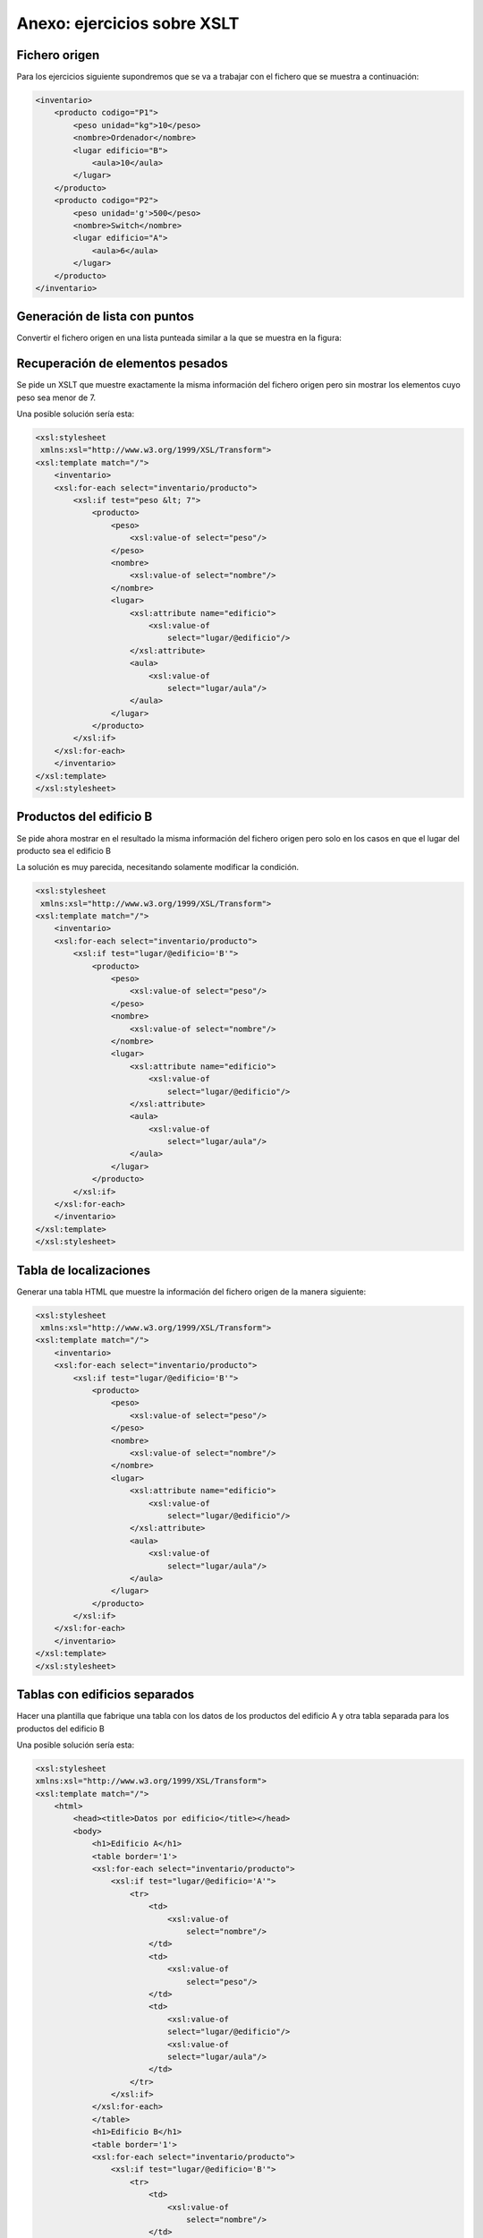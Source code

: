 Anexo: ejercicios sobre XSLT
=====================================

Fichero origen
----------------
Para los ejercicios siguiente supondremos que se va a trabajar con el fichero que se muestra a continuación:

.. code-block:: xml
    
    <inventario>
        <producto codigo="P1">
            <peso unidad="kg">10</peso>
            <nombre>Ordenador</nombre>
            <lugar edificio="B">
                <aula>10</aula>
            </lugar>
        </producto>
        <producto codigo="P2">
            <peso unidad='g'>500</peso>
            <nombre>Switch</nombre>
            <lugar edificio="A">
                <aula>6</aula>
            </lugar>
        </producto>
    </inventario>
    
    
Generación de lista con puntos
--------------------------------

Convertir el fichero origen en una lista punteada similar a la que se muestra en la figura:

.. image:: lista_punteada.png
	:align: center
	:scale: 50%

Recuperación de elementos pesados
----------------------------------

Se pide un XSLT que muestre exactamente la misma información del fichero origen pero sin mostrar los elementos cuyo peso sea menor de 7.

Una posible solución sería esta:

.. code-block:: xml
    
    <xsl:stylesheet
     xmlns:xsl="http://www.w3.org/1999/XSL/Transform">
    <xsl:template match="/">
        <inventario>
        <xsl:for-each select="inventario/producto">
            <xsl:if test="peso &lt; 7">
                <producto>
                    <peso>
                        <xsl:value-of select="peso"/>
                    </peso>
                    <nombre>
                        <xsl:value-of select="nombre"/>
                    </nombre>
                    <lugar>
                        <xsl:attribute name="edificio">
                            <xsl:value-of
                                select="lugar/@edificio"/>
                        </xsl:attribute>
                        <aula>
                            <xsl:value-of
                                select="lugar/aula"/>
                        </aula>
                    </lugar>
                </producto>
            </xsl:if>
        </xsl:for-each>
        </inventario>
    </xsl:template>    
    </xsl:stylesheet>
    
Productos del edificio B
----------------------------

Se pide ahora mostrar en el resultado la misma información del fichero origen pero solo en los casos en que el lugar del producto sea el edificio B

La solución es muy parecida, necesitando solamente modificar la condición.


.. code-block:: xml

    
    <xsl:stylesheet
     xmlns:xsl="http://www.w3.org/1999/XSL/Transform">
    <xsl:template match="/">
        <inventario>
        <xsl:for-each select="inventario/producto">
            <xsl:if test="lugar/@edificio='B'">
                <producto>
                    <peso>
                        <xsl:value-of select="peso"/>
                    </peso>
                    <nombre>
                        <xsl:value-of select="nombre"/>
                    </nombre>
                    <lugar>
                        <xsl:attribute name="edificio">
                            <xsl:value-of
                                select="lugar/@edificio"/>
                        </xsl:attribute>
                        <aula>
                            <xsl:value-of
                                select="lugar/aula"/>
                        </aula>
                    </lugar>
                </producto>
            </xsl:if>
        </xsl:for-each>
        </inventario>
    </xsl:template>    
    </xsl:stylesheet>
    
Tabla de localizaciones
--------------------------

Generar una tabla HTML que muestre la información del fichero origen de la manera siguiente:

.. image:: xslt_tabla_edificio_aula.png
	:align: center
	:scale: 50%
    
.. code-block:: xml
    
    <xsl:stylesheet
     xmlns:xsl="http://www.w3.org/1999/XSL/Transform">
    <xsl:template match="/">
        <inventario>
        <xsl:for-each select="inventario/producto">
            <xsl:if test="lugar/@edificio='B'">
                <producto>
                    <peso>
                        <xsl:value-of select="peso"/>
                    </peso>
                    <nombre>
                        <xsl:value-of select="nombre"/>
                    </nombre>
                    <lugar>
                        <xsl:attribute name="edificio">
                            <xsl:value-of
                                select="lugar/@edificio"/>
                        </xsl:attribute>
                        <aula>
                            <xsl:value-of
                                select="lugar/aula"/>
                        </aula>
                    </lugar>
                </producto>
            </xsl:if>
        </xsl:for-each>
        </inventario>
    </xsl:template>    
    </xsl:stylesheet>
    
    
Tablas con edificios separados
----------------------------------

Hacer una plantilla que fabrique una tabla
con los datos de los productos del edificio A
y otra tabla separada para los productos del edificio B

.. image:: xslt_tabla_edificio_separadas.png
	:align: center
	:scale: 50%

Una posible solución sería esta:

.. code-block:: xml

    <xsl:stylesheet
    xmlns:xsl="http://www.w3.org/1999/XSL/Transform">
    <xsl:template match="/">
        <html>
            <head><title>Datos por edificio</title></head>
            <body>
                <h1>Edificio A</h1>
                <table border='1'>
                <xsl:for-each select="inventario/producto">
                    <xsl:if test="lugar/@edificio='A'">
                        <tr>
                            <td>
                                <xsl:value-of
                                    select="nombre"/>
                            </td>
                            <td>
                                <xsl:value-of
                                    select="peso"/>
                            </td>
                            <td>
                                <xsl:value-of
                                select="lugar/@edificio"/>
                                <xsl:value-of
                                select="lugar/aula"/>
                            </td>
                        </tr>
                    </xsl:if>
                </xsl:for-each>
                </table>
                <h1>Edificio B</h1>
                <table border='1'>
                <xsl:for-each select="inventario/producto">
                    <xsl:if test="lugar/@edificio='B'">
                        <tr>
                            <td>
                                <xsl:value-of
                                    select="nombre"/>
                            </td>
                            <td>
                                <xsl:value-of
                                    select="peso"/>
                            </td>
                            <td>
                                <xsl:value-of
                                select="lugar/@edificio"/>
                                <xsl:value-of
                                select="lugar/aula"/>
                            </td>
                        </tr>
                    </xsl:if>
                </xsl:for-each>
                </table>
            </body>
        </html>
    </xsl:template>
    </xsl:stylesheet>

Productos del aula 6
-------------------------

Se pide generar un inventario en el que aparezcan solo los nombres de productos que estén en el aula 6.

.. code-block:: xml
  
  <xsl:stylesheet
    xmlns:xsl="http://www.w3.org/1999/XSL/Transform">
  <xsl:template match="/">
    <inventario>
    <xsl:for-each select="/inventario/producto">
      <xsl:if test=" lugar/aula= '6' ">
        <nombre>
          <xsl:value-of select="nombre"/>
        </nombre>
      </xsl:if>
    </xsl:for-each>
    </inventario>
  </xsl:template>
  </xsl:stylesheet>

Productos del edificio B
----------------------------

El siguiente ejercicio es muy parecido al anterior, con la salvedad de que ahora solo nos piden los nombres de los productos ubicados en el edificio B.

.. code-block:: xml

  <inventario>
    <xsl:for-each select="/inventario/producto">
      <xsl:if test=" lugar/@edificio = 'B' ">
        <nombre>
          <xsl:value-of select="nombre"/>
        </nombre>
      </xsl:if>
    </xsl:for-each>
    </inventario>
  </xsl:template>
  </xsl:stylesheet>


    
Condiciones múltiples: peso ligero y edificio A
-------------------------------------------------

Se pide ahora generar un fichero HTML con una tabla pero en la que solo aparezcan los productos cuyo edificio sea el A **y además** pesen menos de 7kg.





Ejercicio de examen XSLT
----------------------------

Dado el siguiente fichero XML

.. code-block:: xml

  <catalogo>
    <libro isbn="i1">
      <titulo>Don Quijote</titulo>
      <autores>
        <autor nacimiento="1547">Cervantes</autor>
      </autores>
    </libro>
    <libro isbn="i2">
      <titulo>Antologia</titulo>
      <autores>
          <autor nacimiento="1898">Lorca</autor>
          <autor nacimiento="1910">Miguel Hernandez</autor>
      </autores>
    </libro>
  </catalogo>
  
Conseguir lo siguiente:

1. Mostrar en un HTML con lista numerada los títulos de los libros con algún autor nacido despues de 1900.

2. Mostrar en un HTML la lista de los autores ordenada por orden alfabético inverso.


.. code-block:: xml

  <xsl:stylesheet
    xmlns:xsl="http://www.w3.org/1999/XSL/Transform">
    
    <xsl:template match="/">
      <html>
        <head><title>Resultado</title></head>
        <body>
          <xsl:for-each select="catalogo/libro">
            <xsl:variable name="contador" select='0'/>
            <xsl:for-each select="autores/autor">
              <xsl:if test="@nacimiento &gt; 1900">
              </xsl:if>
            </xsl:for-each>
            
          </xsl:for-each>
        </body>
      </html>
    </xsl:template>
  </xsl:stylesheet>

